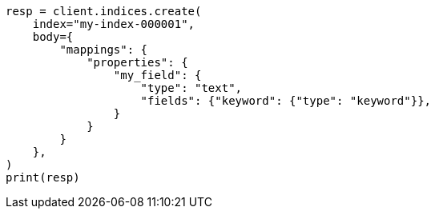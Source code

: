 // mapping/types/text.asciidoc:295

[source, python]
----
resp = client.indices.create(
    index="my-index-000001",
    body={
        "mappings": {
            "properties": {
                "my_field": {
                    "type": "text",
                    "fields": {"keyword": {"type": "keyword"}},
                }
            }
        }
    },
)
print(resp)
----